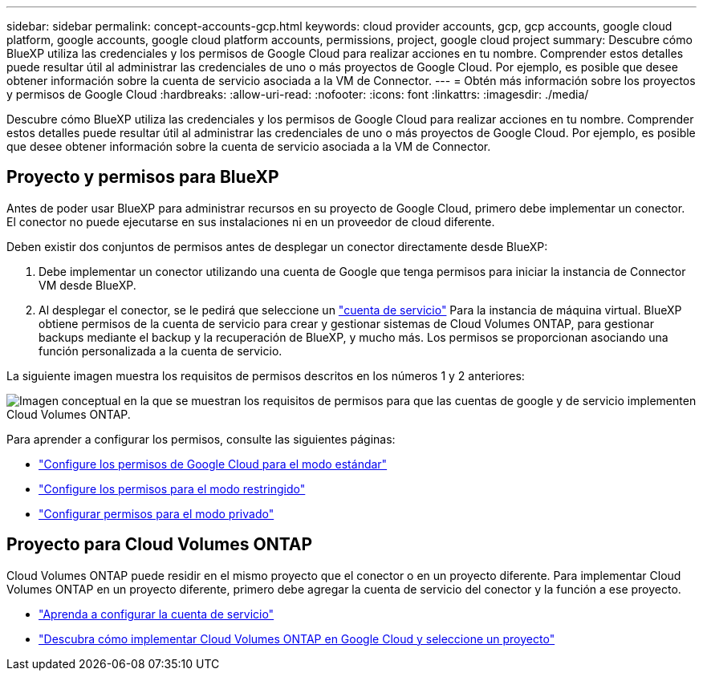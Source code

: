 ---
sidebar: sidebar 
permalink: concept-accounts-gcp.html 
keywords: cloud provider accounts, gcp, gcp accounts, google cloud platform, google accounts, google cloud platform accounts, permissions, project, google cloud project 
summary: Descubre cómo BlueXP utiliza las credenciales y los permisos de Google Cloud para realizar acciones en tu nombre. Comprender estos detalles puede resultar útil al administrar las credenciales de uno o más proyectos de Google Cloud. Por ejemplo, es posible que desee obtener información sobre la cuenta de servicio asociada a la VM de Connector. 
---
= Obtén más información sobre los proyectos y permisos de Google Cloud
:hardbreaks:
:allow-uri-read: 
:nofooter: 
:icons: font
:linkattrs: 
:imagesdir: ./media/


[role="lead"]
Descubre cómo BlueXP utiliza las credenciales y los permisos de Google Cloud para realizar acciones en tu nombre. Comprender estos detalles puede resultar útil al administrar las credenciales de uno o más proyectos de Google Cloud. Por ejemplo, es posible que desee obtener información sobre la cuenta de servicio asociada a la VM de Connector.



== Proyecto y permisos para BlueXP

Antes de poder usar BlueXP para administrar recursos en su proyecto de Google Cloud, primero debe implementar un conector. El conector no puede ejecutarse en sus instalaciones ni en un proveedor de cloud diferente.

Deben existir dos conjuntos de permisos antes de desplegar un conector directamente desde BlueXP:

. Debe implementar un conector utilizando una cuenta de Google que tenga permisos para iniciar la instancia de Connector VM desde BlueXP.
. Al desplegar el conector, se le pedirá que seleccione un https://cloud.google.com/iam/docs/service-accounts["cuenta de servicio"^] Para la instancia de máquina virtual. BlueXP obtiene permisos de la cuenta de servicio para crear y gestionar sistemas de Cloud Volumes ONTAP, para gestionar backups mediante el backup y la recuperación de BlueXP, y mucho más. Los permisos se proporcionan asociando una función personalizada a la cuenta de servicio.


La siguiente imagen muestra los requisitos de permisos descritos en los números 1 y 2 anteriores:

image:diagram_permissions_gcp.png["Imagen conceptual en la que se muestran los requisitos de permisos para que las cuentas de google y de servicio implementen Cloud Volumes ONTAP."]

Para aprender a configurar los permisos, consulte las siguientes páginas:

* link:task-install-connector-google-bluexp-gcloud.html#step-2-set-up-permissions-to-create-the-connector["Configure los permisos de Google Cloud para el modo estándar"]
* link:task-prepare-restricted-mode.html#step-5-prepare-cloud-permissions["Configure los permisos para el modo restringido"]
* link:task-prepare-private-mode.html#step-5-prepare-cloud-permissions["Configurar permisos para el modo privado"]




== Proyecto para Cloud Volumes ONTAP

Cloud Volumes ONTAP puede residir en el mismo proyecto que el conector o en un proyecto diferente. Para implementar Cloud Volumes ONTAP en un proyecto diferente, primero debe agregar la cuenta de servicio del conector y la función a ese proyecto.

* link:task-install-connector-google-bluexp-gcloud.html#step-3-set-up-permissions-for-the-connector["Aprenda a configurar la cuenta de servicio"]
* https://docs.netapp.com/us-en/bluexp-cloud-volumes-ontap/task-deploying-gcp.html["Descubra cómo implementar Cloud Volumes ONTAP en Google Cloud y seleccione un proyecto"^]

